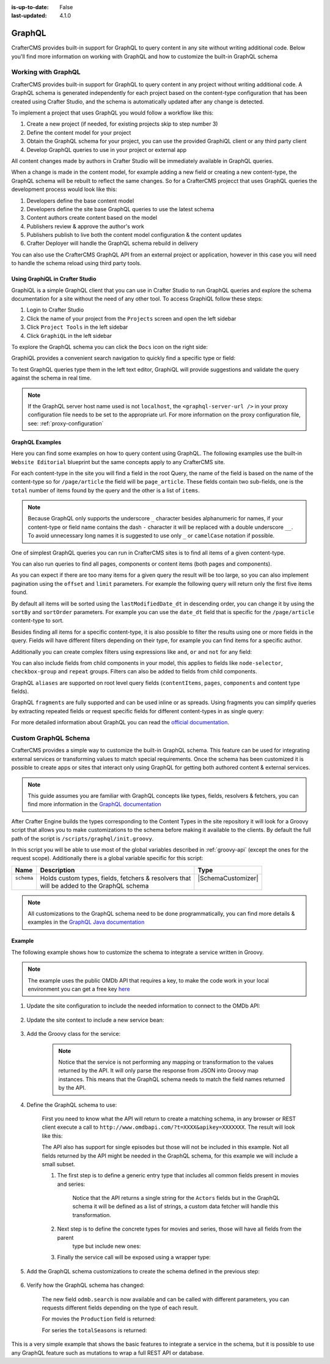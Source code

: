 :is-up-to-date: False
:last-updated: 4.1.0

.. _graphql:

=======
GraphQL
=======

CrafterCMS provides built-in support for GraphQL to query content in any site without writing
additional code. Below you'll find more information on working with GraphQL and how to
customize the built-in GraphQL schema

--------------------
Working with GraphQL
--------------------

CrafterCMS provides built-in support for GraphQL to query content in any project without writing additional code.
A GraphQL schema is generated independently for each project based on the content-type configuration that has been
created using Crafter Studio, and the schema is automatically updated after any change is detected.

To implement a project that uses GraphQL you would follow a workflow like this:

1. Create a new project (if needed, for existing projects skip to step number 3)
2. Define the content model for your project
3. Obtain the GraphQL schema for your project, you can use the provided GraphiQL client or any third party client
4. Develop GraphQL queries to use in your project or external app

All content changes made by authors in Crafter Studio will be immediately available in GraphQL queries.

When a change is made in the content model, for example adding a new field or creating a new content-type, the
GraphQL schema will be rebuilt to reflect the same changes. So for a CrafterCMS projecct that uses GraphQL queries the
development process would look like this:

1. Developers define the base content model
2. Developers define the site base GraphQL queries to use the latest schema
3. Content authors create content based on the model
4. Publishers review & approve the author's work
5. Publishers publish to live both the content model configuration & the content updates
6. Crafter Deployer will handle the GraphQL schema rebuild in delivery

You can also use the CrafterCMS GraphQL API from an external project or application, however in this case you will need to
handle the schema reload using third party tools.

^^^^^^^^^^^^^^^^^^^^^^^^^^^^^^^^
Using GraphiQL in Crafter Studio
^^^^^^^^^^^^^^^^^^^^^^^^^^^^^^^^

GraphiQL is a simple GraphQL client that you can use in Crafter Studio to run GraphQL queries and explore the schema
documentation for a site without the need of any other tool. To access GraphiQL follow these steps:

1. Login to Crafter Studio
2. Click the name of your project from the ``Projects`` screen and open the left sidebar
3. Click ``Project Tools`` in the left sidebar
4. Click ``GraphiQL`` in the left sidebar

To explore the GraphQL schema you can click the ``Docs`` icon on the right side:

.. image:: /_static/images/developer/graphql/graphql.webp
        :width: 75%
        :alt: GraphiQL
        :align: center

GraphiQL provides a convenient search navigation to quickly find a specific type or field:

.. image:: /_static/images/developer/graphql/graphiql-doc.webp
        :width: 75%
        :alt: GraphiQL Schema Documentation Explorer
        :align: center

To test GraphQL queries type them in the left text editor, GraphiQL will provide suggestions and validate the query
against the schema in real time.

.. image:: /_static/images/developer/graphql/graphiql-query.webp
        :width: 75%
        :alt: GraphiQL Query Editor
        :align: center

.. note::
    If the GraphQL server host name used is not ``localhost``, the ``<graphql-server-url />`` in your proxy configuration file needs to be set to the appropriate url. For more information on the proxy configuration file, see: :ref:`proxy-configuration`

^^^^^^^^^^^^^^^^
GraphQL Examples
^^^^^^^^^^^^^^^^

Here you can find some examples on how to query content using GraphQL. The following examples use the built-in
``Website Editorial`` blueprint but the same concepts apply to any CrafterCMS site.

For each content-type in the site you will find a field in the root Query, the name of the field is based on the
name of the content-type so for ``/page/article`` the field will be ``page_article``.
These fields contain two sub-fields, one is the ``total`` number of items found by the query and the other is a list
of ``items``.

.. note::
  Because GraphQL only supports the underscore ``_`` character besides alphanumeric for names, if your content-type or
  field name contains the dash ``-`` character it will be replaced with a double underscore ``__``. To avoid
  unnecessary long names it is suggested to use only ``_`` or ``camelCase`` notation if possible.

One of simplest GraphQL queries you can run in CrafterCMS sites is to find all items of a given content-type.

.. code-block:: text
  :linenos:
  :caption: Query for all ``/page/article`` items

  # root query
  {
    # query for content-type '/page/article'
    page_article {
      total # total number of items found
      items { # list of items found
        # content-type fields that will be returned
        # (names are based on the content-type configuration)
        title
        author
        date_dt
      }
    }
  }

You can also run queries to find all pages, components or content items (both pages and components).

.. code-block:: text
  :linenos:
  :caption: Query for all pages

  # root query
  {
    # query for all pages
    pages {
      total # total number of items found
      items { # list of items found
        # the page fields that will be returned
        content__type
        localId
        createdDate_dt
        lastModifiedDate_dt
        placeInNav
        orderDefault_f
        navLabel
      }
    }
  }

.. code-block:: text
  :linenos:
  :caption: Query for all components

  # root query
  {
    # query for all pages
    components {
      total # total number of items found
      items { # list of items found
        # the component fields that will be returned
        content__type
        localId
        createdDate_dt
        lastModifiedDate_dt
      }
    }
  }

.. code-block:: text
  :linenos:
  :caption: Query for all content items

  # root query
  {
    # query for all pages
    contentItems {
      total # total number of items found
      items { # list of items found
        # the content item fields that will be returned
        content__type
        localId
        createdDate_dt
        lastModifiedDate_dt
      }
    }
  }

As you can expect if there are too many items for a given query the result will be too large, so you can also
implement pagination using the ``offset`` and ``limit`` parameters. For example the following query
will return only the first five items found.

.. code-block:: text
  :linenos:
  :caption: Paginated query for content-type ``/page/article``

  # root query
  {
    # query for content-type '/page/article'
    page_article(offset: 0, limit: 5) {
      total # total number of items found
      items { # list of items found
        # content-type fields that will be returned
        # (names are based on the content-type configuration)
        title
        author
        date_dt
      }
    }
  }

By default all items will be sorted using the ``lastModifiedDate_dt`` in descending order, you can change it by using
the ``sortBy`` and ``sortOrder`` parameters. For example you can use the ``date_dt`` field that is specific for the
``/page/article`` content-type to sort.

.. code-block:: text
  :linenos:
  :caption: Paginated and sorted query for content-type ``/page/article``

  # root query
  {
    # query for content-type '/page/article'
    page_article (offset: 0, limit: 5, sortBy: "date_dt", sortOrder: ASC) {
      total # total number of items found
      items { # list of items found
        # content-type fields that will be returned
        # (names are based on the content-type configuration)
        title
        author
        date_dt
      }
    }
  }

Besides finding all items for a specific content-type, it is also possible to filter the results using one or more
fields in the query. Fields will have different filters depending on their type, for example you can find items for
a specific author.

.. code-block:: text
  :linenos:
  :caption: Paginated, sorted and filtered query for content-type ``/page/article``

  # root query
  {
    # query for content-type '/page/article'
    page_article (offset: 0, limit: 5, sortBy: "date_dt", sortOrder: ASC) {
      total # total number of items found
      items { # list of items found
        # content-type fields that will be returned
        # (names are based on the content-type configuration)
        title
        # only return articles from this author
        author (filter: { matches: "Jane" })
        date_dt
      }
    }
  }

Additionally you can create complex filters using expressions like ``and``, ``or`` and ``not`` for any field:

.. code-block:: text
  :linenos:
  :caption: Filtered query with complex conditions

  # Root query
  {
    page_article {
      total
      items {
        title
        author
        date_dt
        # Filter articles that are not featured
        featured_b (
          filter: {
            not: [
              {
                equals: true
              }
            ]
          }
        )
        # Filter articles from category style or health
        categories {
          item {
            key (
              filter: {
                or: [
                  {
                    matches: "style"
                  },
                  {
                    matches: "health"
                  }
                ]
              }
            )
            value_smv
          }
        }
      }
    }
  }

You can also include fields from child components in your model, this applies to fields like ``node-selector``,
``checkbox-group`` and ``repeat`` groups. Filters can also be added to fields from child components.

.. code-block:: text
  :linenos:
  :caption: Paginated, sorted and filtered query for content-type ``/page/article`` using child components

  # root query
  {
    # query for content-type '/page/article'
    page_article (offset: 0, limit: 5, sortBy: "date_dt", sortOrder: ASC) {
      total # total number of items found
      items { # list of items found
        # content-type fields that will be returned
        # (names are based on the content-type configuration)
        title
        # only return articles from this author
        author (filter: { matches: "Jane" })
        date_dt
        categories {
          item {
            # only return articles from this category
            key (filter: { matches: "health" })
            value_smv
          }
        }
      }
    }
  }

GraphQL ``aliases`` are supported on root level query fields (``contentItems``, ``pages``, ``components`` and content
type fields).

.. code-block:: text
   :linenos:
   :caption: Query for 2016 and 2017 articles using aliases

   # root query
   {
     # query for 2016 articles
     articlesOf2016: page_article {
       items {
         localId(filter: {regex: ".*2016.*"})
       }
     },
     # query for 2017 articles
     articlesOf2017: page_article {
       items {
         localId(filter: {regex: ".*2017.*"})
       }
     }
   }

GraphQL ``fragments`` are fully supported and can be used inline or as spreads. Using fragments you can simplify
queries by extracting repeated fields or request specific fields for different content-types in as single query:

.. code-block:: text
  :linenos:
  :caption: Using fragment spreads to simplify a query

  # Fragment definition
  fragment CommonFields on ContentItem {
    localId
    createdDate_dt
  }

  # Root query
  query {
    page_article {
      total
      items {
        # Fragment spread
        ... CommonFields
        title
        author
      }
    }

    component_feature {
      total
      items {
        # Fragment spread
        ... CommonFields
        title
        icon
      }
    }
  }

.. code-block:: text
  :linenos:
  :caption: Using inline fragments to request specific fields in a single query

  # Root query
  {
    contentItems {
      total
      items {
        # Query for fields from the interface
        localId
        createdDate_dt

        # Query for fields from specific types
        ... on page_article {
          title
          author
        }

        ... on component_feature {
          title
          icon
        }
      }
    }
  }

For more detailed information about GraphQL you can read the `official documentation <https://graphql.org/>`_.

---------------------
Custom GraphQL Schema
---------------------

CrafterCMS provides a simple way to customize the built-in GraphQL schema. This feature can be used for integrating
external services or transforming values to match special requirements. Once the schema has been customized it is
possible to create apps or sites that interact only using GraphQL for getting both authored content & external services.

.. note::
  This guide assumes you are familiar with GraphQL concepts like types, fields, resolvers & fetchers, you can find more
  information in the `GraphQL documentation <https://graphql.org/>`_

After Crafter Engine builds the types corresponding to the Content Types in the site repository it will look for a
Groovy script that allows you to make customizations to the schema before making it available to the clients. By
default the full path of the script is ``/scripts/graphql/init.groovy``.

In this script you will be able to use most of the global variables described in :ref:`groovy-api` (except the ones
for the request scope). Additionally there is a global variable specific for this script:

+-------------+--------------------------------------------------------+--------------------------------+
| Name        | Description                                            | Type                           |
+=============+========================================================+================================+
|| ``schema`` || Holds custom types, fields, fetchers & resolvers that || |SchemaCustomizer|            |
||            || will be added to the GraphQL schema                   ||                               |
+-------------+--------------------------------------------------------+--------------------------------+

.. note::
  All customizations to the GraphQL schema need to be done programmatically, you can find more details & examples in
  the `GraphQL Java documentation <https://www.graphql-java.com>`_

^^^^^^^
Example
^^^^^^^

The following example shows how to customize the schema to integrate a service written in Groovy.

.. note::
  The example uses the public OMDb API that requires a key, to make the code work in your local environment
  you can get a free key `here <http://www.omdbapi.com/apikey.aspx>`_

#. Update the site configuration to include the needed information to connect to the OMDb API:

    .. code-block:: xml
      :caption: ``/config/engine/site-config.xml``
      :linenos:

      <site>
        <omdb>
          <baseUrl>http://www.omdbapi.com</baseUrl>
          <apiKey>XXXXXXX</apiKey>
        </omdb>
      </site>

#. Update the site context to include a new service bean:

    .. code-block:: xml
      :caption: ``/config/engine/application-context.xml``
      :linenos:

	<beans xmlns="http://www.springframework.org/schema/beans"
	       xmlns:xsi="http://www.w3.org/2001/XMLSchema-instance"
	       xsi:schemaLocation="http://www.springframework.org/schema/beans http://www.springframework.org/schema/beans/spring-beans.xsd http://www.springframework.org/schema/context http://www.springframework.org/schema/context/spring-context.xsd"
	       xmlns:context="http://www.springframework.org/schema/context">

	      <!-- Enable placeholders support -->
	      <context:property-placeholder/>

	      <!-- Define the service bean -->
	      <bean id="omdbService" init-method="init"
	            class="org.craftercms.movies.omdb.OmdbService">
	        <property name="baseUrl" value="${omdb.baseUrl}"/>
	        <property name="apiKey" value="${omdb.apiKey}"/>
	      </bean>
	</beans>

#. Add the Groovy class for the service:

    .. code-block:: groovy
      :caption: ``/scripts/classes/org/craftercms/movies/omdb/OmdbService.groovy``
      :linenos:

      package org.craftercms.movies.omdb

      // include a third-party library for easily calling the API
      @Grab(value='io.github.http-builder-ng:http-builder-ng-core:1.0.4', initClass=false)
      import groovyx.net.http.HttpBuilder

      class OmdbService {

        // the base URL for all API calls
        String baseUrl

        // the API key needed for the calls
        String apiKey

        // The http client
        HttpBuilder http

        // creates an instance of the http client with the configured base URL
        def init() {
          http = HttpBuilder.configure {
            request.uri = baseUrl
          }
        }

        // performs a search call, returns the entries as maps
        def search(String title) {
          return [
            http.get() {
              // include the needed parameters
              request.uri.query  = [ apiKey: apiKey, t: title ]
            }
          ].flatten() // return a list even if the API only returns a single entry
        }

      }

    .. note::
      Notice that the service is not performing any mapping or transformation to the values returned by the API. It
      will only parse the response from JSON into Groovy map instances. This means that the GraphQL schema needs to
      match the field names returned by the API.

#. Define the GraphQL schema to use:

    First you need to know what the API will return to create a matching schema, in any browser or REST client execute
    a call to ``http://www.omdbapi.com/?t=XXXX&apikey=XXXXXXX``. The result will look like this:

    .. code-block:: json
      :caption: OMDb API response for movies
      :linenos:

      {
        "Title": "Hackers",
        "Year": "1995",
        "Rated": "PG-13",
        "Released": "15 Sep 1995",
        "Runtime": "107 min",
        "Genre": "Comedy, Crime, Drama, Thriller",
        "Director": "Iain Softley",
        "Writer": "Rafael Moreu",
        "Actors": "Jonny Lee Miller, Angelina Jolie, Jesse Bradford, Matthew Lillard",
        "Plot": "Hackers are blamed for making a virus that will capsize five oil tankers.",
        "Language": "English, Italian, Japanese, Russian",
        "Country": "USA",
        "Awards": "N/A",
        "Poster": "https://m.media-amazon.com/images/M/MV5BNmExMTkyYjItZTg0YS00NWYzLTkwMjItZWJiOWQ2M2ZkYjE4XkEyXkFqcGdeQXVyMTQxNzMzNDI@._V1_SX300.jpg",
        "Ratings": [
          {
            "Source": "Internet Movie Database",
            "Value": "6.2/10"
          },
          {
            "Source": "Rotten Tomatoes",
            "Value": "33%"
          },
          {
            "Source": "Metacritic",
            "Value": "46/100"
          }
        ],
        "Metascore": "46",
        "imdbRating": "6.2",
        "imdbVotes": "62,125",
        "imdbID": "tt0113243",
        "Type": "movie",
        "DVD": "24 Apr 2001",
        "BoxOffice": "N/A",
        "Production": "MGM",
        "Website": "N/A",
        "Response": "True"
      }

    .. code-block:: json
      :caption: OMDb API response for series
      :linenos:

      {
        "Title": "Friends",
        "Year": "1994–2004",
        "Rated": "TV-14",
        "Released": "22 Sep 1994",
        "Runtime": "22 min",
        "Genre": "Comedy, Romance",
        "Director": "N/A",
        "Writer": "David Crane, Marta Kauffman",
        "Actors": "Jennifer Aniston, Courteney Cox, Lisa Kudrow, Matt LeBlanc",
        "Plot": "Follows the personal and professional lives of six twenty to thirty-something-year-old friends living in Manhattan.",
        "Language": "English, Dutch, Italian, French",
        "Country": "USA",
        "Awards": "Won 1 Golden Globe. Another 68 wins & 211 nominations.",
        "Poster": "https://m.media-amazon.com/images/M/MV5BNDVkYjU0MzctMWRmZi00NTkxLTgwZWEtOWVhYjZlYjllYmU4XkEyXkFqcGdeQXVyNTA4NzY1MzY@._V1_SX300.jpg",
        "Ratings": [
          {
            "Source": "Internet Movie Database",
            "Value": "8.9/10"
          }
        ],
        "Metascore": "N/A",
        "imdbRating": "8.9",
        "imdbVotes": "696,324",
        "imdbID": "tt0108778",
        "Type": "series",
        "totalSeasons": "10",
        "Response": "True"
      }

    The API also has support for single episodes but those will not be included in this example. Not all fields returned
    by the API might be needed in the GraphQL schema, for this example we will include a small subset.

    #. The first step is to define a generic entry type that includes all common fields present in movies and series:

        .. code-block:: text
          :caption: GraphQL interface for all entries
          :linenos:

          interface OmdbEntry {
            Title: String!
            Genre: String!
            Plot: String!
            Actors: [String!]
          }

        Notice that the API returns a single string for the ``Actors`` fields but in the GraphQL schema it will be
        defined as a list of strings, a custom data fetcher will handle this transformation.

    #. Next step is to define the concrete types for movies and series, those will have all fields from the parent
        type but include new ones:

        .. code-block:: text
          :caption: GraphQL type for movies
          :linenos:

          type OmdbMovie implements OmdbEntry {
            Title: String!
            Genre: String!
            Plot: String!
            Actors: [String!]

            Production: String!
          }

        .. code-block:: text
          :caption: GraphQL type for series
          :linenos:

          type OmdbSeries implements OmdbEntry {
            Title: String!
            Genre: String!
            Plot: String!
            Actors: [String!]

            totalSeasons: Int!
          }

    #. Finally the service call will be exposed using a wrapper type:

        .. code-block:: text
          :caption: GraphQL type for the service
          :linenos:

          type OmdbService {

            search(title: String): [OmdbEntry!]

          }

#. Add the GraphQL schema customizations to create the schema defined in the previous step:

    .. code-block:: groovy
      :caption: ``/script/graphql/init.groovy``
      :linenos:

      package graphql

      import static graphql.Scalars.GraphQLInt
      import static graphql.Scalars.GraphQLString
      import static graphql.schema.GraphQLArgument.newArgument
      import static graphql.schema.GraphQLFieldDefinition.newFieldDefinition
      import static graphql.schema.GraphQLInterfaceType.newInterface
      import static graphql.schema.GraphQLList.list
      import static graphql.schema.GraphQLNonNull.nonNull
      import static graphql.schema.GraphQLObjectType.newObject

      // Define the fields common to all types
      def entryFields = [
        newFieldDefinition()
          .name('Title')
          .description('The title of the entry')
          .type(nonNull(GraphQLString))
          .build(),
        newFieldDefinition()
          .name('Genre')
          .description('The genre of the entry')
          .type(nonNull(GraphQLString))
          .build(),
        newFieldDefinition()
          .name('Plot')
          .description('The plot of the entry')
          .type(nonNull(GraphQLString))
          .build(),
        newFieldDefinition()
          .name('Actors')
          .description('The main cast of the entry')
          .type(list(nonNull(GraphQLString)))
          .build()
      ]

      // Define the parent type
      def entryType = newInterface()
        .name('OmdbEntry')
        .description('The generic entry returned by the API')
        .fields(entryFields)
        .build()

      // Define the type for movies
      def movieType = newObject()
        .name('OmdbMovie')
        .description('The entry returned for movies by the API')
        // Use the parent type
        .withInterface(entryType)
        // GraphQL required to repeat all fields from the interface
        .fields(entryFields)
        .field(newFieldDefinition()
          .name('Production')
          .description('The studio of the entry')
          .type(nonNull(GraphQLString))
        )
        .build()

      def seriesType = newObject()
        .name('OmdbSeries')
        .description('The entry returned for series by the API')
        // Use the parent type
        .withInterface(entryType)
        // GraphQL required to repeat all fields from the interface
        .fields(entryFields)
        .field(newFieldDefinition()
          .name('totalSeasons')
          .description('The number of seasons of the entry')
          .type(nonNull(GraphQLInt))
        )
        .build()

      // Add the resolver for the new types
      schema.resolver('OmdbEntry', { env ->
        // The API returns the type as a field
        switch(env.object.Type) {
          case 'movie':
            return movieType
          case 'series':
            return seriesType
        }
      })

      // Add the child types to the schema
      // (this is needed because they are not used directly in any field)
      schema.additionalTypes(movieType, seriesType)

      // Add the new fields to the top level type
      schema.field(newFieldDefinition()
        .name('omdb') // this field is used to wrap the service calls
        .description('All operations related to the OMDb API')
        .type(newObject() // inline type definition
          .name('OmdbService')
          .description('Exposes the OMDb Service')
          .field(newFieldDefinition()
            .name('search')
            .description('Performs a search by title')
            // uses the parent type, the resolver will define the concrete type
            .type(list(nonNull(entryType)))
            .argument(newArgument()
              .name('title')
              .description("The title to search")
              .type(GraphQLString)
            )
          )
        )
      )

      // Add the fetcher for the search field,
      schema.fetcher('OmdbService', 'search', { env ->
        // calls the Groovy bean passing the needed parameters
        applicationContext.omdbService.search(env.getArgument('title'))
      })

      // Define a fetcher to split the value returned by the API for the Actors
      def actorsFetcher = { env -> env.source.Actors?.split(',')*.trim() }

      // Add the fetcher to the concrete types
      schema.fetcher('OmdbMovie', 'Actors', actorsFetcher)
      schema.fetcher('OmdbSeries', 'Actors', actorsFetcher)


#. Verify how the GraphQL schema has changed:

    The new field ``odmb.search`` is now available and can be called with different parameters, you can requests
    different fields depending on the type of each result.

    For movies the ``Production`` field is returned:

    .. image:: /_static/images/developer/graphql/custom/movies.webp
      :width: 90%
      :alt: GraphQL OMDb query returning movies
      :align: center

    For series the ``totalSeasons`` is returned:

    .. image:: /_static/images/developer/graphql/custom/series.webp
      :width: 90%
      :alt: GraphQL OMDb query returning series
      :align: center

This is a very simple example that shows the basic features to integrate a service in the schema, but it is possible
to use any GraphQL feature such as mutations to wrap a full REST API or database.

.. |SchemaCustomizer| replace:: :javadoc_base_url:`SchemaCustomizer <engine/org/craftercms/engine/graphql/impl/SchemaCustomizer.html>`

